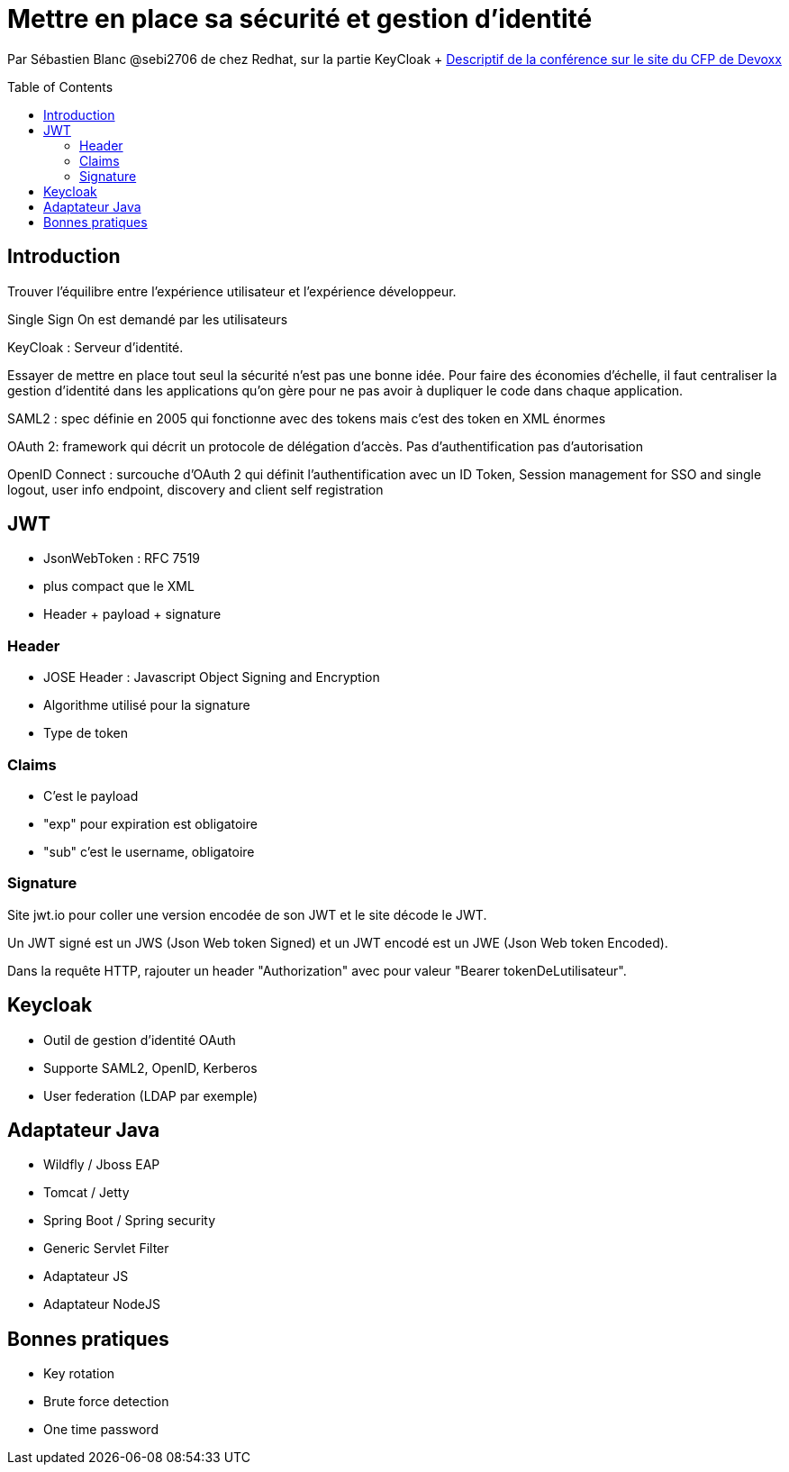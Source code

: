 = Mettre en place sa sécurité et gestion d'identité
:toc:
:toclevels: 3
:toc-placement: preamble
:lb: pass:[<br> +]
:imagesdir: images
:icons: font
:source-highlighter: highlightjs

Par Sébastien Blanc @sebi2706 de chez Redhat, sur la partie KeyCloak + https://cfp.devoxx.fr/2017/talk/MXF-3544/Mettre_en_place_sa_securite_et_sa_gestion_d'identite_en_2017[Descriptif de la conférence sur le site du CFP de Devoxx] +

== Introduction
Trouver l'équilibre entre l'expérience utilisateur et l'expérience développeur.

Single Sign On est demandé par les utilisateurs

KeyCloak : Serveur d'identité.

Essayer de mettre en place tout seul la sécurité n'est pas une bonne idée.
Pour faire des économies d'échelle, il faut centraliser la gestion d'identité dans les applications qu'on gère pour ne pas avoir à dupliquer le code dans chaque application.

SAML2 : spec définie en 2005 qui fonctionne avec des tokens mais c'est des token en XML énormes

OAuth 2: framework qui décrit un protocole de délégation d'accès. Pas d'authentification pas d'autorisation

OpenID Connect : surcouche d'OAuth 2 qui définit l'authentification avec un ID Token, Session management for SSO and single logout, user info endpoint, discovery and client self registration

== JWT
* JsonWebToken : RFC 7519
* plus compact que le XML
* Header + payload + signature

=== Header
* JOSE Header : Javascript Object Signing and Encryption
* Algorithme utilisé pour la signature
* Type de token

=== Claims
* C'est le payload
* "exp" pour expiration est obligatoire
* "sub" c'est le username, obligatoire

=== Signature
Site jwt.io pour coller une version encodée de son JWT et le site décode le JWT.

Un JWT signé est un JWS (Json Web token Signed) et un JWT encodé est un JWE (Json Web token Encoded).

Dans la requête HTTP, rajouter un header "Authorization" avec pour valeur "Bearer tokenDeLutilisateur".

== Keycloak
* Outil de gestion d'identité OAuth
* Supporte SAML2, OpenID, Kerberos
* User federation (LDAP par exemple)

== Adaptateur Java
* Wildfly / Jboss EAP
* Tomcat / Jetty
* Spring Boot / Spring security
* Generic Servlet Filter
* Adaptateur JS
* Adaptateur NodeJS

== Bonnes pratiques
* Key rotation
* Brute force detection
* One time password
